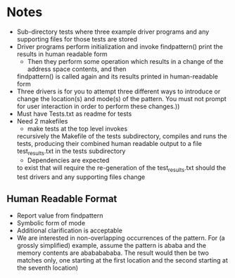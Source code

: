 * Notes
- Sub-directory tests where three example driver programs and any supporting
  files for those tests are stored
- Driver programs perform initialization and invoke findpattern() print the
  results in human readable form 
    + Then they perform some operation which results in a change of the address space contents, and then
    findpattern() is called again and its results printed in human-readable form
- Three drivers is for you to attempt three different ways
  to introduce or change the location(s) and mode(s) of the pattern. You
  must not prompt for user interaction in order to perform these changes.))
- Must have Tests.txt as readme for tests
- Need 2 makefiles
    + make tests at the top level invokes
    recursively the Makefile of the tests subdirectory, compiles and runs
    the tests, producing their combined human readable output to a file
    test_results.txt in the tests subdirectory
    + Dependencies are expected
    to exist that will require the re-generation of the test_results.txt
    should the test drivers and any supporting files change
** Human Readable Format
- Report value from findpattern
- Symbolic form of mode
- Additional clarification is acceptable
- We are interested in non-overlapping occurrences of the pattern. For (a
  grossly simplified) example, assume the pattern is ababa and the memory contents
  are  abababababa. The result would then be two matches only, one starting at the
  first location and the second starting at the seventh location)
